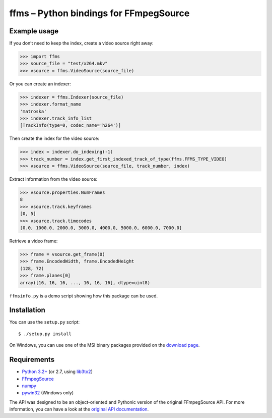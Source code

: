 ffms – Python bindings for FFmpegSource
=======================================


Example usage
-------------

If you don’t need to keep the index, create a video source right away:

>>> import ffms
>>> source_file = "test/x264.mkv"
>>> vsource = ffms.VideoSource(source_file)


Or you can create an indexer:

>>> indexer = ffms.Indexer(source_file)
>>> indexer.format_name
'matroska'
>>> indexer.track_info_list
[TrackInfo(type=0, codec_name='h264')]


Then create the index for the video source:

>>> index = indexer.do_indexing(-1)
>>> track_number = index.get_first_indexed_track_of_type(ffms.FFMS_TYPE_VIDEO)
>>> vsource = ffms.VideoSource(source_file, track_number, index)


Extract information from the video source:

>>> vsource.properties.NumFrames
8
>>> vsource.track.keyframes
[0, 5]
>>> vsource.track.timecodes
[0.0, 1000.0, 2000.0, 3000.0, 4000.0, 5000.0, 6000.0, 7000.0]


Retrieve a video frame:

>>> frame = vsource.get_frame(0)
>>> frame.EncodedWidth, frame.EncodedHeight
(128, 72)
>>> frame.planes[0]
array([16, 16, 16, ..., 16, 16, 16], dtype=uint8)


``ffmsinfo.py`` is a demo script showing how this package can be used.


Installation
------------

You can use the ``setup.py`` script::

  $ ./setup.py install

On Windows, you can use one of the MSI binary packages provided
on the `download page <https://bitbucket.org/spirit/ffms/downloads>`_.


Requirements
------------

- `Python 3.2+ <http://www.python.org>`_
  (or 2.7, using `lib3to2 <https://bitbucket.org/amentajo/lib3to2>`_)
- `FFmpegSource <http://code.google.com/p/ffmpegsource>`_
- `numpy <http://www.numpy.org>`_
- `pywin32 <http://sourceforge.net/projects/pywin32>`_ (Windows only)


The API was designed to be an object-oriented and Pythonic version
of the original FFmpegSource API. For more information, you can have a look
at the `original API documentation
<http://ffmpegsource.googlecode.com/svn/trunk/doc/ffms2-api.html>`_.
